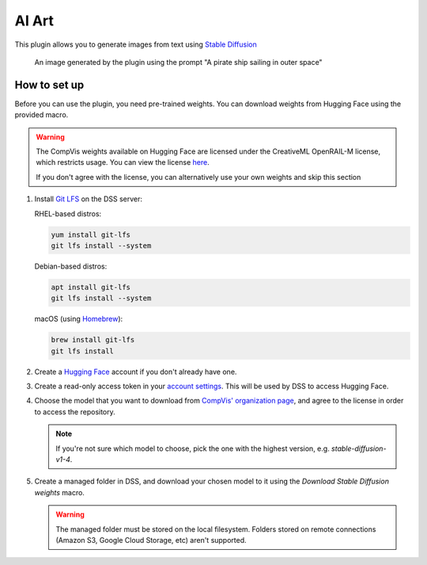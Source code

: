 AI Art
%%%%%%

.. TODO: add images
.. TODO: add documentation for the recipes
.. TODO: add documentation for CUDA (system requirements and minimum VRAM)

This plugin allows you to generate images from text using
`Stable Diffusion <stable-diffusion-wiki_>`_

.. figure:: /_static/pirate-ship.png
   :alt: A pirate ship sailing in outer space

   An image generated by the plugin using the prompt "A pirate ship
   sailing in outer space"

How to set up
=============
Before you can use the plugin, you need pre-trained weights. You can download
weights from Hugging Face using the provided macro.

.. warning::
   The CompVis weights available on Hugging Face are licensed under the
   CreativeML OpenRAIL-M license, which restricts usage. You can view the
   license `here <compvis-license_>`_.

   If you don't agree with the license, you can alternatively use your own
   weights and skip this section

#.  Install `Git LFS <git-lfs_>`_ on the DSS server:

    RHEL-based distros:

    .. code-block:: bash

       yum install git-lfs
       git lfs install --system

    Debian-based distros:

    .. code-block:: bash

       apt install git-lfs
       git lfs install --system

    macOS (using `Homebrew <homebrew_>`_):

    .. code-block:: bash

       brew install git-lfs
       git lfs install

#.  Create a `Hugging Face <hugging-face-sign-up_>`_ account if you don't
    already have one.

#.  Create a read-only access token in your
    `account settings <hugging-face-token-settings_>`_. This will be used by DSS
    to access Hugging Face.

#.  Choose the model that you want to download from
    `CompVis' organization page <compvis_>`_, and agree to the license in order
    to access the repository.

    .. note::
       If you're not sure which model to choose, pick the one with the highest
       version, e.g. *stable-diffusion-v1-4*.

#.  Create a managed folder in DSS, and download your chosen model to it using
    the *Download Stable Diffusion weights* macro.

    .. warning::
       The managed folder must be stored on the local filesystem. Folders stored
       on remote connections (Amazon S3, Google Cloud Storage, etc) aren't
       supported.

.. _hugging-face-sign-up: https://huggingface.co/join
.. _hugging-face-token-settings: https://huggingface.co/settings/tokens
.. _compvis: https://huggingface.co/CompVis
.. _compvis-license: https://huggingface.co/spaces/CompVis/stable-diffusion-license
.. _git-lfs: https://git-lfs.github.com/
.. _stable-diffusion-wiki: https://en.wikipedia.org/wiki/Stable_Diffusion
.. _homebrew: https://brew.sh/
